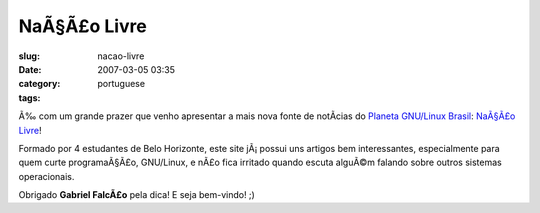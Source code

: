 NaÃ§Ã£o Livre
#################
:slug: nacao-livre
:date: 2007-03-05 03:35
:category:
:tags: portuguese

Ã‰ com um grande prazer que venho apresentar a mais nova fonte de
notÃ­cias do `Planeta GNU/Linux
Brasil <http://planeta.gnulinuxbrasil.org/>`__: `NaÃ§Ã£o
Livre <http://nacaolivre.org/>`__!

Formado por 4 estudantes de Belo Horizonte, este site jÃ¡ possui uns
artigos bem interessantes, especialmente para quem curte programaÃ§Ã£o,
GNU/Linux, e nÃ£o fica irritado quando escuta alguÃ©m falando sobre
outros sistemas operacionais.

Obrigado **Gabriel FalcÃ£o** pela dica! E seja bem-vindo! ;)
